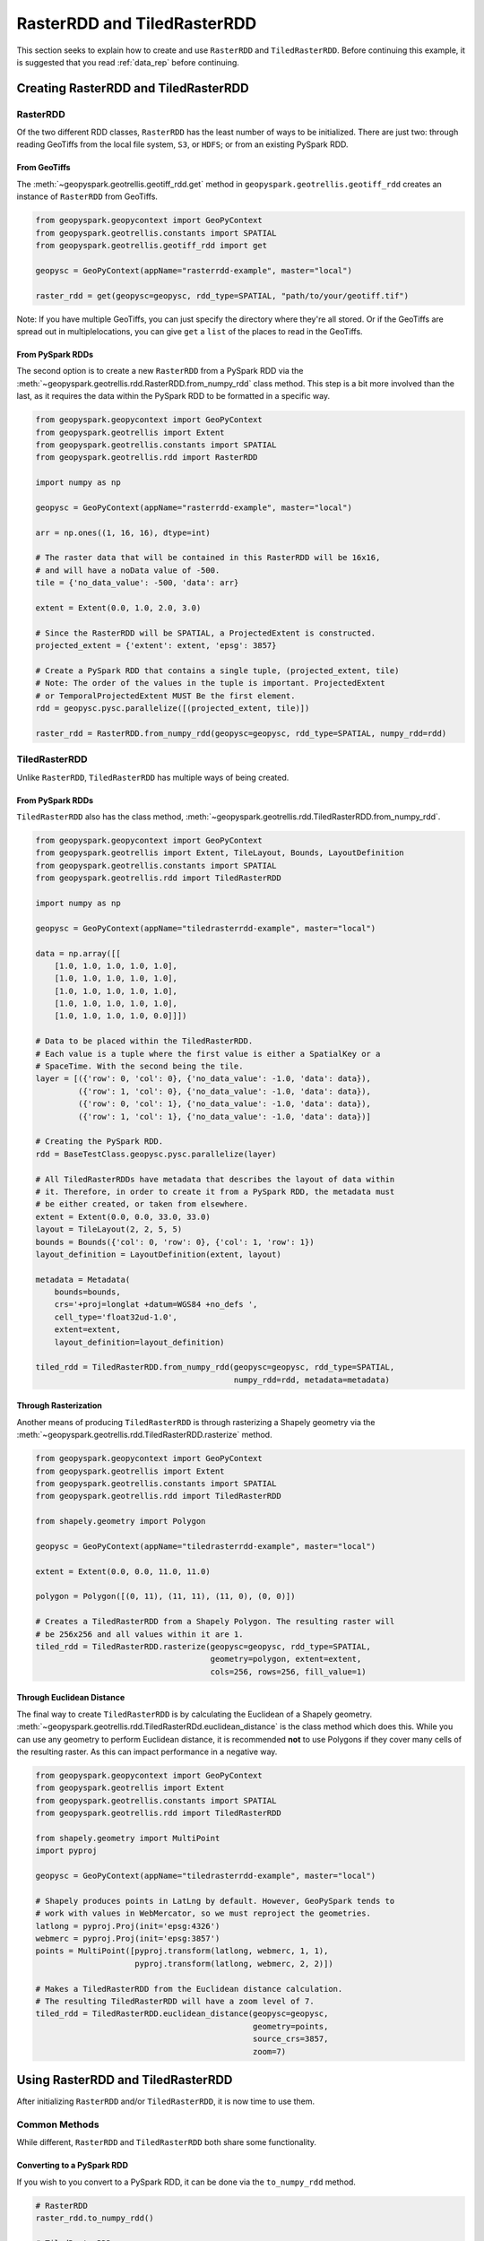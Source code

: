 RasterRDD and TiledRasterRDD
=============================

This section seeks to explain how to create and use ``RasterRDD`` and
``TiledRasterRDD``. Before continuing this example, it is suggested that
you read :ref:`data_rep` before continuing.


Creating RasterRDD and TiledRasterRDD
--------------------------------------

RasterRDD
~~~~~~~~~

Of the two different RDD classes, ``RasterRDD`` has the least number of ways
to be initialized. There are just two: through reading GeoTiffs from the local
file system, ``S3``, or ``HDFS``; or from an existing PySpark RDD.

From GeoTiffs
^^^^^^^^^^^^^^

The :meth:`~geopyspark.geotrellis.geotiff_rdd.get` method in
``geopyspark.geotrellis.geotiff_rdd`` creates an instance of ``RasterRDD`` from
GeoTiffs.

.. code:: python

   from geopyspark.geopycontext import GeoPyContext
   from geopyspark.geotrellis.constants import SPATIAL
   from geopyspark.geotrellis.geotiff_rdd import get

   geopysc = GeoPyContext(appName="rasterrdd-example", master="local")

   raster_rdd = get(geopysc=geopysc, rdd_type=SPATIAL, "path/to/your/geotiff.tif")

Note: If you have multiple GeoTiffs, you can just specify the directory where
they're all stored. Or if the GeoTiffs are spread out in multiplelocations, you
can give ``get`` a ``list`` of the places to read in the GeoTiffs.


From PySpark RDDs
^^^^^^^^^^^^^^^^^^

The second option is to create a new ``RasterRDD`` from a PySpark RDD via the
:meth:`~geopyspark.geotrellis.rdd.RasterRDD.from_numpy_rdd` class method.
This step is a bit more involved than the last, as it requires the data within
the PySpark RDD to be formatted in a specific way.

.. code:: python

   from geopyspark.geopycontext import GeoPyContext
   from geopyspark.geotrellis import Extent
   from geopyspark.geotrellis.constants import SPATIAL
   from geopyspark.geotrellis.rdd import RasterRDD

   import numpy as np

   geopysc = GeoPyContext(appName="rasterrdd-example", master="local")

   arr = np.ones((1, 16, 16), dtype=int)

   # The raster data that will be contained in this RasterRDD will be 16x16,
   # and will have a noData value of -500.
   tile = {'no_data_value': -500, 'data': arr}

   extent = Extent(0.0, 1.0, 2.0, 3.0)

   # Since the RasterRDD will be SPATIAL, a ProjectedExtent is constructed.
   projected_extent = {'extent': extent, 'epsg': 3857}

   # Create a PySpark RDD that contains a single tuple, (projected_extent, tile)
   # Note: The order of the values in the tuple is important. ProjectedExtent
   # or TemporalProjectedExtent MUST Be the first element.
   rdd = geopysc.pysc.parallelize([(projected_extent, tile)])

   raster_rdd = RasterRDD.from_numpy_rdd(geopysc=geopysc, rdd_type=SPATIAL, numpy_rdd=rdd)


TiledRasterRDD
~~~~~~~~~~~~~~~

Unlike ``RasterRDD``, ``TiledRasterRDD`` has multiple ways of being created.


From PySpark RDDs
^^^^^^^^^^^^^^^^^^

``TiledRasterRDD`` also has the class method,
:meth:`~geopyspark.geotrellis.rdd.TiledRasterRDD.from_numpy_rdd`.


.. code:: python

   from geopyspark.geopycontext import GeoPyContext
   from geopyspark.geotrellis import Extent, TileLayout, Bounds, LayoutDefinition
   from geopyspark.geotrellis.constants import SPATIAL
   from geopyspark.geotrellis.rdd import TiledRasterRDD

   import numpy as np

   geopysc = GeoPyContext(appName="tiledrasterrdd-example", master="local")

   data = np.array([[
       [1.0, 1.0, 1.0, 1.0, 1.0],
       [1.0, 1.0, 1.0, 1.0, 1.0],
       [1.0, 1.0, 1.0, 1.0, 1.0],
       [1.0, 1.0, 1.0, 1.0, 1.0],
       [1.0, 1.0, 1.0, 1.0, 0.0]]])

   # Data to be placed within the TiledRasterRDD.
   # Each value is a tuple where the first value is either a SpatialKey or a
   # SpaceTime. With the second being the tile.
   layer = [({'row': 0, 'col': 0}, {'no_data_value': -1.0, 'data': data}),
            ({'row': 1, 'col': 0}, {'no_data_value': -1.0, 'data': data}),
            ({'row': 0, 'col': 1}, {'no_data_value': -1.0, 'data': data}),
            ({'row': 1, 'col': 1}, {'no_data_value': -1.0, 'data': data})]

   # Creating the PySpark RDD.
   rdd = BaseTestClass.geopysc.pysc.parallelize(layer)

   # All TiledRasterRDDs have metadata that describes the layout of data within
   # it. Therefore, in order to create it from a PySpark RDD, the metadata must
   # be either created, or taken from elsewhere.
   extent = Extent(0.0, 0.0, 33.0, 33.0)
   layout = TileLayout(2, 2, 5, 5)
   bounds = Bounds({'col': 0, 'row': 0}, {'col': 1, 'row': 1})
   layout_definition = LayoutDefinition(extent, layout)

   metadata = Metadata(
       bounds=bounds,
       crs='+proj=longlat +datum=WGS84 +no_defs ',
       cell_type='float32ud-1.0',
       extent=extent,
       layout_definition=layout_definition)

   tiled_rdd = TiledRasterRDD.from_numpy_rdd(geopysc=geopysc, rdd_type=SPATIAL,
                                             numpy_rdd=rdd, metadata=metadata)


Through Rasterization
^^^^^^^^^^^^^^^^^^^^^^

Another means of producing ``TiledRasterRDD`` is through rasterizing a Shapely
geometry via the :meth:`~geopyspark.geotrellis.rdd.TiledRasterRDD.rasterize`
method.

.. code:: python

   from geopyspark.geopycontext import GeoPyContext
   from geopyspark.geotrellis import Extent
   from geopyspark.geotrellis.constants import SPATIAL
   from geopyspark.geotrellis.rdd import TiledRasterRDD

   from shapely.geometry import Polygon

   geopysc = GeoPyContext(appName="tiledrasterrdd-example", master="local")

   extent = Extent(0.0, 0.0, 11.0, 11.0)

   polygon = Polygon([(0, 11), (11, 11), (11, 0), (0, 0)])

   # Creates a TiledRasterRDD from a Shapely Polygon. The resulting raster will
   # be 256x256 and all values within it are 1.
   tiled_rdd = TiledRasterRDD.rasterize(geopysc=geopysc, rdd_type=SPATIAL,
                                        geometry=polygon, extent=extent,
                                        cols=256, rows=256, fill_value=1)


Through Euclidean Distance
^^^^^^^^^^^^^^^^^^^^^^^^^^^

The final way to create ``TiledRasterRDD`` is by calculating the Euclidean of
a Shapely geometry. :meth:`~geopyspark.geotrellis.rdd.TiledRasterRDd.euclidean_distance`
is the class method which does this. While you can use any geometry to perform
Euclidean distance, it is recommended **not** to use Polygons if they cover
many cells of the resulting raster. As this can impact performance in a
negative way.

.. code:: python

   from geopyspark.geopycontext import GeoPyContext
   from geopyspark.geotrellis import Extent
   from geopyspark.geotrellis.constants import SPATIAL
   from geopyspark.geotrellis.rdd import TiledRasterRDD

   from shapely.geometry import MultiPoint
   import pyproj

   geopysc = GeoPyContext(appName="tiledrasterrdd-example", master="local")

   # Shapely produces points in LatLng by default. However, GeoPySpark tends to
   # work with values in WebMercator, so we must reproject the geometries.
   latlong = pyproj.Proj(init='epsg:4326')
   webmerc = pyproj.Proj(init='epsg:3857')
   points = MultiPoint([pyproj.transform(latlong, webmerc, 1, 1),
                        pyproj.transform(latlong, webmerc, 2, 2)])

   # Makes a TiledRasterRDD from the Euclidean distance calculation.
   # The resulting TiledRasterRDD will have a zoom level of 7.
   tiled_rdd = TiledRasterRDD.euclidean_distance(geopysc=geopysc,
                                                 geometry=points,
                                                 source_crs=3857,
                                                 zoom=7)


Using RasterRDD and TiledRasterRDD
-----------------------------------

After initializing ``RasterRDD`` and/or ``TiledRasterRDD``, it is now time to
use them.


Common Methods
~~~~~~~~~~~~~~~

While different, ``RasterRDD`` and ``TiledRasterRDD`` both share some
functionality.


Converting to a PySpark RDD
^^^^^^^^^^^^^^^^^^^^^^^^^^^^

If you wish to you convert to a PySpark RDD, it can be done via the
``to_numpy_rdd`` method.

.. code:: python

   # RasterRDD
   raster_rdd.to_numpy_rdd()

   # TiledRasterRDD
   tiled_rdd.to_numpy_rdd()


Reclassifying Values
^^^^^^^^^^^^^^^^^^^^^

``reclassify`` can reclassify values in either ``RasterRDD`` or
``TiledRasterRDD``. This is done by binning each value in the RDD.

The ``boundary_startegy`` will determine how each value will be binned. These
are the strategies to choose from: ``GREATERTHAN``, ``GREATERTHANOREQUALTO``,
``LESSTHAN``, ``LESSTHANOREQUALTO``, and ``EXACT``.

If a value does not fall within the boundary, then it's given the
``no_data_value``. A different replacement can be used instead
with ``replace_nodata_with``.


.. code:: python

   from geopyspark.geotrellis.constants import EXACT, LESSTHAN

   value_map = {1: 0}
   # All values less than or equal to 1 will now become zero.
   # Any other number is now whatever the no_data_value is for this
   # TiledRasterRDD
   tiled_rdd.reclassify(value_map=value_map, data_type=int)

   value_map = {5.0: 10.0, 15.0: 20.0}

   # Only 5.0 and 15.0 will be reclassified. Everything else will become -1000.0
   tiled_rdd.relcassify(value_map=value_map, data_type=float, boundary_strategy=EXACT,
                        replace_no_data_with=-1000.0)


Min and Max
^^^^^^^^^^^^

``get_min_max`` will produce the min and max values of the RDD. They always be
returned as ``float``\s. Regardless of the type of the values.

.. code:: python

   tiled_rdd.get_min_max()


RasterRDD
~~~~~~~~~~

The purpose of ``RasterRDD`` is store and format data to produce a
``TiledRasterRDD``. Thus, this class lacks the methods needed to perform any
kind of spatial analysis. It can be thought of as something of an "organizer".
Which sorts and lays out the data so that ``TiledRasterRDD`` can perform
operations on the data.


Collecting Metadata
^^^^^^^^^^^^^^^^^^^^

In order to convert a ``RasterRDD`` to a ``TiledRasterRDD`` the
:class:`~geopyspark.geotrellis.Metadata` must first be collected; as it
contains the information on how the data should be formatted and laid out in
the ``TiledRasterRDD``. :meth:`~geopyspark.geotrellis.rdd.RasterRDD.collect_metadata`
is used to obtain the metadata, and it can accept to different types of inputs
depending on how one wishes to layout the data.

The first option is to specify an :class:`~geopyspark.geotrellis.Extent` and a
:obj:`~geopyspark.geotrellis.TileLayout` for the ``Metadata``. Where the
``Extent`` is the area that will be covered by the ``Tile``\s and the
``TileLayout`` describes the ``Tile``\s and the grid they're arranged on.


.. code:: python

   from geopyspark.geotrellis import Extent, TileLayout

   extent = Extent(0.0, 0.0, 33.0, 33.0)
   tile_layout = TileLayout(2, 2, 256, 256)

   # The Metadata that will be returned will conform to the extent and tile
   # layout that was given. In this case, the rasters will be tiled into a 2x2
   # grid with each Tile having 256 cols and rows. This grid will cover the
   # area within the extent.
   md = raster_rdd.collect_metadata(extent=extent, layout=tile_layout)


The other option is to simply give ``collect_metadata`` the ``tile_size``
that each ``Tile`` should be in the resulting grid. ``Extent`` and
``TileLayout`` will be calculated from this size. Using this method will ensure
that the native resolutions of the rasters are kept.

.. code:: python

   # tile_size has a default value of 256. If this works for your case, then
   # you can just do this
   md = raster_rdd.collect_metadata()

   # Otherwise, you can specify your own tile_size.
   md = raster_rdd.collect_metadata(tile_size=512)


Formatting the Data to a Layout
^^^^^^^^^^^^^^^^^^^^^^^^^^^^^^^^

Once ``Metadata`` has been obtained, ``RasterRDD`` will be able to format the
data, which will result in a new ``TiledRasterRDD`` instance. There are two
methods to do this: :meth:`~geopyspark.geotrellis.rdd.RasterRDD.cut_tiles` and
:meth:`~geopyspark.geotrellis.rdd.RasterRDD.tile_to_layout`.

Both of these methods have the same inputs and similar outputs, however, there is one key
difference between the two. ``cut_tiles`` will cut the rasters to the given
layout, but will not fix any overlap that may occur. Whereas ``tile_to_layout``
will cut and then merge together areas that are overlapped. This matters as
each ``Tile`` is referenced by a key, and if there's overlap than there could
be duplicate keys.

Therefore, it is recommended to use ``tile_to_layout`` to ensure there is no
duplication.

.. code:: python

   md = raster_rdd.collect_metadata()
   tiled_rdd = raster_rdd.tile_to_layout(layer_metadata=md)

   # resample_method can be set when doing the formatting. For this example,
   # BILINEAR will be used. The defatul method is NEARESTNEIGHBOR.

   from geopyspark.geotrellis.constants import BILINEAR

   tiled_rdd = raster_rdd.tile_to_layout(layer_metadata=md, resample_method=BILINEAR)


A Quicker Way to TiledRasterRDD
^^^^^^^^^^^^^^^^^^^^^^^^^^^^^^^^

:meth:`~geopyspark.geotrellis.rdd.RasterRDD.to_tiled_layer` allows the user to
layout their data and produce a ``TiledRasterRDD`` in just one step. This
method is ``collect_metadata`` and ``tile_to_layout`` combined, and is used to
save a little time when writing.

.. code:: python

   # Using Extent and TileLayout

   from geopyspark.geotrellis import Extent, TileLayout

   extent = Extent(0.0, 0.0, 33.0, 33.0)
   tile_layout = TileLayout(2, 2, 256, 256)

   tiled_rdd = raster_rdd.to_tiled_layer(extent=extent, layout=tile_layout)

   # Or using tile_size instead

   tiled_rdd = raster_rdd.to_tiled_layer()


TiledRasterRDD
~~~~~~~~~~~~~~~

``TiledRasterRDD`` will be the class that will see the must use. It provides
all the methods needed to perform a computations and analysis on the data. When
reading and saving layers, this class will be used.

A Note on Using Geometries
^^^^^^^^^^^^^^^^^^^^^^^^^^^

Before doing operations that involve geometries, it is important to check to
make sure that the geometry is in the correct projection. Geometries created
through Shapely are in LatLong. Unless the data in ``TiledRasterRDD`` is also
in this projection, the geometry being used will need to be reprojected.

.. code:: python

  from functools import partial

  from shapely.geometry import Polygon
  from shapely.ops import transform
  import pyproj

  polygon = Polygon([(0, 0), (10, 0), (10, 10), (0, 10), (0, 0)])

  # Reporjects the geometry to WebMercator so that it will intersect with
  # the TiledRasterRDD.
  project = partial(
      pyproj.transform,
      pyproj.Proj(init='epsg:4326'),
      pyproj.Proj(init='epsg:3857'))

  reprojected_polygon = transform(project, geom)


.. _reproject_meth:

Reprojecting
^^^^^^^^^^^^^

Often the tiles within ``TiledRasterRDD`` will have to be reprojected. There is
a method to do this aptly named, :meth:`~geopyspark.geotrellis.rdd.TiledRasterRDD.reproject`.
If you wish to create a TMS server from this data, then this method should be
used to ensure that the layout will work when pyramiding (more on that in a
bit).

If you do not wish to create a TMS server, and just want to reproject the data,
then there are two different ways to different ways to do so.

.. code:: python

   # Using Extant and TileLayout

   from geopyspark.geotrellis import Extent, TileLayout

   extent = Extent(0.0, 0.0, 33.0, 33.0)
   tile_layout = TileLayout(2, 2, 256, 256)

   reprojected_rdd = tiled_rdd.reproject(target_crs=3857, extent=extent,
                                         layout=tile_layout)

   # Using tile_size

   reprojected_rdd = tiled_rdd.reproject(target_crs=3857)


If you do wish to make a TMS server, then there is only one option available
for reprojecting.

.. code:: python

   from geopyspark.geotrellis.constants import ZOOM

   reprojected_rdd = tiled_rdd.reproject(target_crs=3857, scheme=ZOOM)

   # Reprojecting with different tile_size

   reprojected_rdd = tiled_rdd.reproject(target_crs=3857, scheme=ZOOM, tile_size=512)

What is the difference between using and not using ``ZOOM``? It has to do with
how GeoTrellis represents the layout of the data in the RDD. There are three
different classes: ``LayoutDefinition``, ``FloatingLayoutScheme`` and
``ZoomedLayoutScheme``. The exact nature and differences between these classes
will not be discussed here, rather, a brief explanation will be give.

Because the resolution of images changes as one zooms in and out when using
a TMS server, the layout of the tiles changes. Neither ``LayoutDefinition`` or
``FloatingLayoutScheme`` have the ability to adjust the layout from a zoom.
Only ``ZoomedLayoutScheme`` can do this, which is why it must be set when
reprojecting.


Retiling
^^^^^^^^^

It is possible to change the layout of the tiles within ``TiledRasterRDD``
via :meth:`~geopyspark.geotrellis.rdd.TiledRasterRDD.tile_to_layout`.

.. code:: python

   from geopyspark.geotrellis import Extent, TileLayout, LayoutDefinition

   extent = Extent(100.0, 100.0, 250.0, 250.0)
   tile_layout = TileLayout(5, 5, 256, 256)
   layout_definition = TileDefinition(extent, tile_layout)

   retiled_rdd = tiled_rdd.tile_to_layout(layout=layout_definition)


Masking
^^^^^^^

By using :meth:`~geopyspark.geotrellis.rdd.TiledRasterRDD.mask`, the
``TiledRasterRDD`` can be masekd using one or more Shapely geometries.

.. code:: python

   from shapely.geometry import Polygon

  polygon = Polygon([(0, 0), (10, 0), (10, 10), (0, 10), (0, 0)])

  # The resulting TiledRasterRDD will only contain values that were interested
  # by this Polygon

  masked_rdd = tiled_rdd.mask(geometries=polygon)


Stitching
^^^^^^^^^^

Using :meth:`~geopyspark.geotrellis.rdd.TiledRasterRDD.stitch` will produce
a single raster by stitching together all of the tiles within the
``TiledRasterRDD``. This can only be done with ``SPATIAL`` RDDs, and is not
recommended if the data contained within is large. As it can cause crashes due
to its size.

.. code:: python

   raster = tiled_rdd.stitch()


Pyramiding
^^^^^^^^^^^

Before creating a TMS server, a ``TiledRasterRDD`` needs to be pyramided first.
:meth:`~geopyspark.geotrellis.rdd.TiledRasterRDD.pyramid` will create a new
``TiledRasterRDD`` for each zoom level, and the resulting list can then be
either be accessed to fetch specific tiles or can be saved for later use.

.. code:: python

   # Creates 12 new TiledRasterRDDs where each one has a different layout
   # depending on its zoom level.
   pyramided_rdds = tiled_rdd.pyramid(start_zoom=12, end_zoom=1)

Why is ``start_zoom`` greater than ``end_zoom``? This is because ``start_zoom``
represents the lowest or most zoomed level of the pyramid. And the pyramiding
process starts with the greatest zoom and works its way up to the most zoomed
out.


Operations
^^^^^^^^^^^

``TiledRasterRDD``\s can perform both local and focal operations.

Local
*****

Performing local operations with ``TiledRasterRDD``\s can be performed with
``int``\s, ``float``\s, or other ``TiledRasterRDD``\s.

.. code:: python

   # All values will have one added to them
   tiled_rdd + 1

   # Find the average of two TiledRasterRDDs
   (tiled_rdd_1 + tiled_rdd_2) / 2

   # The position of TiledRasterRDD in the operation doesn't matter, so it can
   # be used on either side of of the operation.
   1 / (5 - tiled_rdd)


Focal
*****

Focal operations are done by selecting both a ``neighborhood`` and a
``operation``. Because the inputs must be sent over to Scala, the ``operation``
must be entered in the form of a constant.

The values used to represent ``operation`` are: ``SUM``, ``MIN``, ``MAX``,
``MEAN``, ``MEDIAN``, ``MODE``, ``STANDARDDEVIATION``, ``ASPECT``, and
``SLOPE``. These are all of the current available focal operations that can be
done in GeoPySpark.

``neighborhood`` can be specified with either a
:class:`~geopyspark.geotrellis.neighborhoods.Neighboorhod` sub-class, or a
constant.

.. code:: python

   from geopyspark.geotrellis.neighborhoods import Square
   from geopyspakr.geotrellis.constants import SLOPE

   # Creates a Square neighborhood. Setting extent to 1 will mean that only one
   # cell past the focus of the bounding box will be included in the
   # neighborhood. Thus it creates a neighborhood that is 3x3 cells in size.
   square_neighborhood = Square(extent=1)

   # Calculate the slope for each neighborhood in the TiledRasterRDD
   slope_rdd = tiled_rdd.focal(operation=SLOPE, neighborhood=square_neighborhood)


   # To perform a focal operation with creating a Neighborhood class.

   from geopyspark.geotrellis.constants import SQUARE

   # Since a class wasn't initialized, the parameters to make the neighborhood
   # must be passed in to the method. Square only requires one parameter, so
   # only param_1 needs to be set.
   slope_rdd = tiled_rdd.focal(operation=SLOPE, neighborhood=SQUARE, param_1=1)


Polygonal Summary Methods
^^^^^^^^^^^^^^^^^^^^^^^^^^

In addition to local and focal methods, ``TiledRasterRDD`` can also perform
polygonal summary methods. Using Shapely geometries, one can find the min, max,
sum, and mean of all of the values intersected by the geometry.

.. code:: python

   from shapely.geometry import Polygon

   polygon = Polygon([(0, 0), (10, 0), (10, 10), (0, 10), (0, 0)])

   # Finds the min value that falls inside the Polygon. The data type of the
   # values within the Tiles must be stated. For this example, they are ints.
   tiled_rdd.polygonal_min(geometry=polygon, data_type=int)

   # Finds the max value that falls inside the Polygon.
   tiled_rdd.polygonal_max(geometry=polygon, data_type=float)

   # Finds the sum of the values that fall inside the Polygon.
   tiled_rdd.polygonal_sum(geometry=polygon, data_type=int)

   # polygonal_mean will always return a float, so there's no need to set
   # data_type.
   tiled_rdd.polygonal_mean(geometry=polygon)


Cost Distance
^^^^^^^^^^^^^^

It's possible to calculate the cost distance of a ``TiledRasterRDD`` via
:meth:`~geopyspark.geotrellis.rdd.TiledRasterRDD.cost_distance`.

.. code:: python

   from shapely.geometry import Point

   points = [Point(0, 0), Point(1, 2)]

   tiled_rdd.cost_distance(geometries=points, max_distance=144000)

